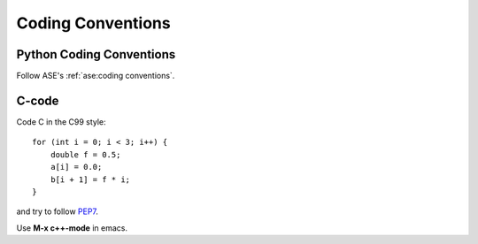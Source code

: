 .. _codingstandard:

==================
Coding Conventions
==================

Python Coding Conventions
=========================

Follow ASE's :ref:`ase:coding conventions`.


C-code
======

Code C in the C99 style::

  for (int i = 0; i < 3; i++) {
      double f = 0.5;
      a[i] = 0.0;
      b[i + 1] = f * i;
  }

and try to follow PEP7_.

Use **M-x c++-mode** in emacs.

.. _PEP7: https://www.python.org/dev/peps/pep-0007
